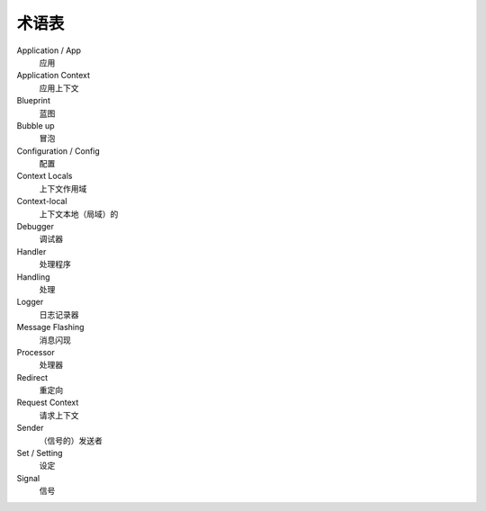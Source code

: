 术语表
==============

Application / App
  应用

Application Context
  应用上下文

Blueprint
  蓝图

Bubble up
  冒泡

Configuration / Config
  配置

Context Locals
  上下文作用域

Context-local
  上下文本地（局域）的

Debugger
  调试器

Handler
  处理程序

Handling
  处理

Logger
  日志记录器
  
Message Flashing
  消息闪现

Processor
  处理器
 
Redirect
  重定向

Request Context
  请求上下文

Sender
  （信号的）发送者

Set / Setting
  设定

Signal
  信号